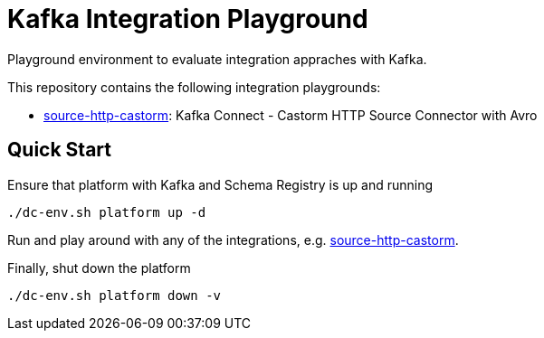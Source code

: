 = Kafka Integration Playground

Playground environment to evaluate integration appraches with Kafka.

This repository contains the following integration playgrounds:

* link:integrations/source-http-castorm[source-http-castorm]: Kafka Connect - Castorm HTTP Source Connector with Avro

== Quick Start

.Ensure that platform with Kafka and Schema Registry is up and running
[source,bash]
----
./dc-env.sh platform up -d
----

Run and play around with any of the integrations, e.g. link:integrations/source-http-castorm[source-http-castorm].

.Finally, shut down the platform
[source,bash]
----
./dc-env.sh platform down -v
----